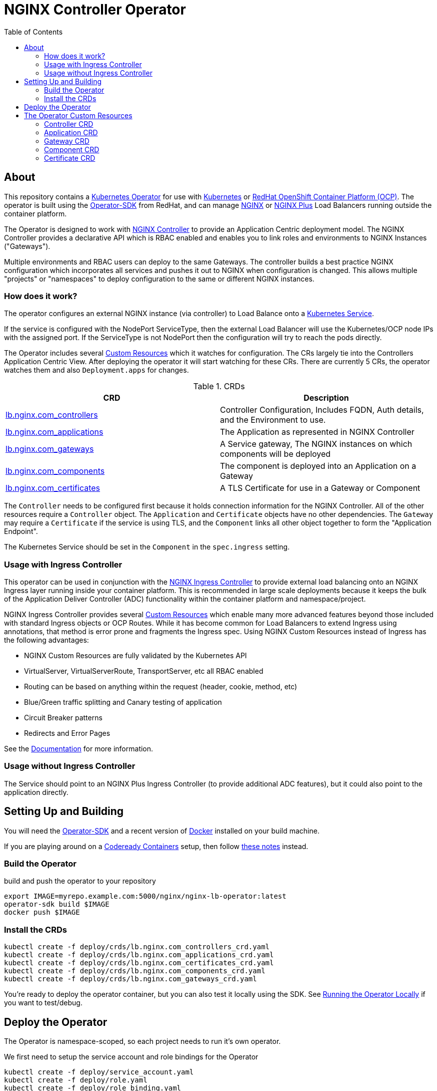 = NGINX Controller Operator
:showtitle:
:toc: left

== About

This repository contains a https://kubernetes.io/docs/concepts/extend-kubernetes/operator/[Kubernetes Operator]
for use with https://kubernetes.io/[Kubernetes] or https://www.openshift.com/[RedHat OpenShift Container Platform (OCP)].
The operator is built using the https://sdk.operatorframework.io/docs/install-operator-sdk/[Operator-SDK]
from RedHat, and can manage http://nginx.org/[NGINX] or https://www.nginx.com/[NGINX Plus] Load Balancers running
outside the container platform.

The Operator is designed to work with https://www.nginx.com/products/nginx-controller/[NGINX Controller] to
provide an Application Centric deployment model. The NGINX Controller provides a declarative API which is RBAC
enabled and enables you to link roles and environments to NGINX Instances ("Gateways").

Multiple environments and RBAC users can deploy to the same Gateways. The controller builds a best practice
NGINX configuration which incorporates all services and pushes it out to NGINX when configuration is changed.
This allows multiple "projects" or "namespaces" to deploy configuration to the same or different NGINX
instances.

=== How does it work?

The operator configures an external NGINX instance (via controller) to Load Balance onto a
https://kubernetes.io/docs/concepts/services-networking/service/[Kubernetes Service].

If the service is configured with the NodePort ServiceType, then the external Load Balancer will
use the Kubernetes/OCP node IPs with the assigned port. If the ServiceType is not NodePort then
the configuration will try to reach the pods directly.

The Operator includes several https://kubernetes.io/docs/concepts/extend-kubernetes/api-extension/custom-resources/[Custom Resources]
which it watches for configuration. The CRs largely tie into the Controllers Application Centric View.
After deploying the operator it will start watching for these CRs. There are currently 5 CRs, the operator watches them
and also `Deployment.apps` for changes.

.CRDs
|===
| CRD | Description

| <<controller-crd,lb.nginx.com_controllers>>
| Controller Configuration, Includes FQDN, Auth details, and the Environment to use.

| <<application-crd,lb.nginx.com_applications>>
| The Application as represented in NGINX Controller

| <<gateway-crd,lb.nginx.com_gateways>>
| A Service gateway, The NGINX instances on which components will be deployed

| <<component-crd,lb.nginx.com_components>>
| The component is deployed into an Application on a Gateway

| <<certificate-crd,lb.nginx.com_certificates>>
| A TLS Certificate for use in a Gateway or Component
|===

The `Controller` needs to be configured first because it holds connection information for the NGINX Controller.
All of the other resources require a `Controller` object. The `Application` and `Certificate` objects have no other
dependencies. The `Gateway` may require a `Certificate` if the service is using TLS, and the `Component` links all
other object together to form the "Application Endpoint".

The Kubernetes Service should be set in the `Component` in the `spec.ingress` setting.

=== Usage with Ingress Controller

This operator can be used in conjunction with the https://docs.nginx.com/nginx-ingress-controller/[NGINX Ingress Controller]
to provide external load balancing onto an NGINX Ingress layer running inside your container platform.
This is recommended in large scale deployments because it keeps the bulk of the Application Deliver Controller (ADC)
functionality within the container platform and namespace/project. 

NGINX Ingress Controller provides several https://kubernetes.io/docs/concepts/extend-kubernetes/api-extension/custom-resources/[Custom Resources]
which enable many more advanced features beyond those included with standard Ingress objects or OCP Routes.
While it has become common for Load Balancers to extend Ingress using annotations, that method is error prone
and fragments the Ingress spec. Using NGINX Custom Resources instead of Ingress has the following advantages:

* NGINX Custom Resources are fully validated by the Kubernetes API
* VirtualServer, VirtualServerRoute, TransportServer, etc all RBAC enabled
* Routing can be based on anything within the request (header, cookie, method, etc)
* Blue/Green traffic splitting and Canary testing of application
* Circuit Breaker patterns
* Redirects and Error Pages

See the https://docs.nginx.com/nginx-ingress-controller/configuration/virtualserver-and-virtualserverroute-resources[Documentation]
for more information.

=== Usage without Ingress Controller

The Service should point to an NGINX Plus Ingress Controller (to provide additional ADC features), but it could also point to the
application directly.

== Setting Up and Building

You will need the https://sdk.operatorframework.io/docs/install-operator-sdk/[Operator-SDK] and
a recent version of https://www.docker.com/products/container-runtime[Docker] installed on your
build machine.

If you are playing around on a https://github.com/code-ready/crc[Codeready Containers] setup,
then follow <<docs/codereadynotes.adoc#,these notes>> instead.

=== Build the Operator 

build and push the operator to your repository

----
export IMAGE=myrepo.example.com:5000/nginx/nginx-lb-operator:latest
operator-sdk build $IMAGE
docker push $IMAGE
----

=== Install the CRDs

----
kubectl create -f deploy/crds/lb.nginx.com_controllers_crd.yaml
kubectl create -f deploy/crds/lb.nginx.com_applications_crd.yaml
kubectl create -f deploy/crds/lb.nginx.com_certificates_crd.yaml
kubectl create -f deploy/crds/lb.nginx.com_components_crd.yaml
kubectl create -f deploy/crds/lb.nginx.com_gateways_crd.yaml
----

****
You're ready to deploy the operator container, but you can also test it locally using the SDK.
See <<docs/runninglocally.adoc#,Running the Operator Locally>> if you want to test/debug.
****

== Deploy the Operator

The Operator is namespace-scoped, so each project needs to run it's own operator. 

We first need to setup the service account and role bindings for the Operator

----
kubectl create -f deploy/service_account.yaml
kubectl create -f deploy/role.yaml
kubectl create -f deploy/role_binding.yaml
----

Then replace the `REPLACE_IMAGE` placeholder in the Operator manifest with the actual
location and name of the image you built above, and deploy.

----
export IMAGE=myrepo.example.com:5000/nginx/nginx-lb-operator:latest
sed -e "s|REPLACE_IMAGE|${IMAGE}|g" deploy/operator.yaml > deploy/operator-for-reals.yaml
kubectl create -f deploy/operator-for-reals.yaml
----

That should be it. Your operator is running.

== The Operator Custom Resources

Below is an example for each of the Custom Resources which configure the Application.

=== Controller CRD

The controller CRD take a user_email, FQDN, and Environment. It also needs a password stored in a Kubernetes Secret

Such as: 

[source,yaml]
----
kind: Secret
apiVersion: v1
metadata:
  name: dev-controller
data:
  user_password: bm90cmVhbGx5bXlwYXNzd29yZAo=
type: Opaque
----

The secret will be updated by the operator with an oath_token and a login_timestamp. The Operator will reuse the oath token for
30 minutes, after which it will perform a new login.

A controller object using the above secret would look like this:

[source,yaml]
----
apiVersion: lb.nginx.com/v1alpha1
kind: Controller
metadata:
  name: dev-controller
spec:
  user_email: "admin@nginx.com"
  secret: "dev-controller"
  fqdn: "ctrl.nginx.lab"
  environment: "ocp-dev-1"
  validate_certs: true
----

The user account and the environment should already exist on the controller. All Applications, Gateways, Components, and Certificates
will reference a controller object by name and be deployed into the environment specified.

=== Application CRD

The Application is a simple object, but it groups the components and helps with analytics visualisation

[source,yaml]
----
apiVersion: lb.nginx.com/v1alpha1
kind: Application
metadata:
  name: my-application
spec:
  controller: "dev-controller"
  displayName: "My Kubernetes Application"
  description: "An application deployed in Kubernetes"
----

=== Gateway CRD

The Gateways object takes a `desiredState` whch is sent to controller as is, so you can enable
any features exposed in the Controller API. Check your controller API for more information.

[source,yaml]
----
apiVersion: lb.nginx.com/v1alpha1
kind: Gateway
metadata:
  name: my-gateway
spec:
  controller: "dev-controller"
  displayName: "My OCP Gateway"
  description: "A gateway deployed by Kubernetes"
  desiredState:
    ingress:
      placement:
        instancerefs:
          - ref: /infrastructure/locations/unspecified/instances/6
      uris:
        'http://www.uk.nginx.lab': {}
        'http://www.foo.com': {}
----

=== Component CRD

The Component object also takes a `desiredState`, but the operator expects to configure both the `ingress->gatewayRefs` 
using the `gateway` provided, and the `backend->workloadGroups->group` using the pods or NodePorts found in the `ingress`
setting. The workload `uris` are built using `workload.scheme` and `workload.path`

If the Ingress service is discovered to be using `NodePort`, then the workload groups will be set to the k8s nodes with
the dynamically assigned port. Otherwise the workloads will be set to the pod IP and the `workload.targetPort`

If you are using Codeready Containers The `workload.crcOverride` can be set to the IP of your CRC VM. You must set
Ingress services to use the `NodePort` type in this case.

[source,yaml]
----
apiVersion: lb.nginx.com/v1alpha1
kind: Component
metadata:
  name: my-component
spec:
  controller: "dev-controller"
  application: "my-application"
  ingress: "my-nginx-ingress-controller"
  gateway: "my-gateway"
  workload:
    scheme: "http"
    path: "/"
    targetPort: 443
    crcOverride: 192.168.130.11
  displayName: "My Component"
  description: "A component deployed by Kubernetes"
  desiredState:
    backend:
      monitoring:
        response:
          status:
            match: true
            range:
              endCode: 302
              startCode: 200
        uri: /
      workloadGroups:
        # group uris will be populated from "ingress" pods or nodeports
        group:
          loadBalancingMethod:
            type: ROUND_ROBIN
    # ingress gatewayRefs will be populated from "gateway"
    ingress:
      uris:
        /: {}
----

The above would result in a `desiredState` similar to:

[source,json]
----
  "desiredState": {
    "ingress": {
      "gatewayRefs": [
        {
          "ref": "/services/environments/ocp-dev-1/gateways/<project>.my-gateway"
        }
      ],
      "uris": {
        "/": {}
      }
    },
    "backend": {
      "workloadGroups": {
        "group": {
          "loadBalancingMethod": {
            "type": "ROUND_ROBIN"
          },
          "uris": {
            "http://<k8s-node-ip>:<nodeport>/": { }
          }
        }
      },
      "monitoring": {
        "uri": "/",
        "response": {
          "status": {
            "range": {
              "endCode": 302,
              "startCode": 200
            },
            "match": true
          }
        }
      }
    }
  }
----

=== Certificate CRD

The certificate Resource can be specified either by providing the details in the object directly
within the `desiredState` or by referencing a Kubernetes Secret in `secret`.

----
apiVersion: lb.nginx.com/v1alpha1
kind: Certificate
metadata:
  name: my-certificate
spec:
  controller: "dev-controller"
  displayName: "My Kubernetes Certificate"
  description: "A certificated deployed in Kubernetes"
  #secret: secret-containing-the-cert
  desiredState:
    type: PEM
    caCerts: []
    privateKey: |-
      -----BEGIN PRIVATE KEY-----
      MIIEvQIBADANBgkqhkiG9w0BAQEFAASCBKcwggSjAgEAAoIBAQDQYBXFTj1ZdJGH
      7IfomkeJfedaIueD01L6X6jj8TvS2xwTRHL4LIkZP882qHs2VfEpgbVi6a96lvWP
      TRUNCATED  TRUNCATED  TRUNCATED  TRUNCATED  TRUNCATED  TRUNCATED
      6bug7eceyafsFTTEghcNloHWnYBARA3878X5RQkLVUNocrZLkBG2Dn2d3aiEpWww
      CZ+gbhraYKAflzD6wTJL29D5dLGF5k/88RTN60Gzoaxq7CkvlLwXCZjQSvjEGq5i
      whJYgXwWvqy5VXxLc5amLXk=
      -----END PRIVATE KEY-----
    publicCert: |-
      -----BEGIN CERTIFICATE-----
      MIIDpzCCAo+gAwIBAgIUb+NqxHIP0Z15aqy5FY8+bb1vq6IwDQYJKoZIhvcNAQEL
      1Xnimah+mQMOuWiJU9W9omet5Y9OemQLHmeSVFbfQXBkTNKGO+2iKtWJNO8+zzT7
      TRUNCATED  TRUNCATED  TRUNCATED  TRUNCATED  TRUNCATED  TRUNCATED
      5WZTPiggaDbDAwjK2QP2N933lHxR5JDmkHHH6GHKLWXgYgxY0zx8R2+eFyvxJvGB
      yaw7SnX8i5mjkgwwGhgTMBnSdf3F9eLcMHPgceMOuTyynpe9SSE9Bck3LykgvQDW
      InWB8mhlndb/p8ZYVLx9y2LDq1h3iymbnoHM
      -----END CERTIFICATE-----
----

When referencing the cert as a kubernetes secret, then it should be an Opaque type and
the certificate details should be stored in `tls.key` and `tls.crt`. 

----
kind: Secret
apiVersion: v1
metadata:
  name: my-cert
data:
  tls.crt: >-
    LS0tLS1CRUdJTiBDRVJUSUZJQ0FURS0tLS0tCk1JSURwekNDQW8rZ0F3SUJBZ0lVYitOcXhISVAw
  tls.key: >-
    LS0tLS1CRUdJTiBQUklWQVRFIEtFWS0tLS0tCk1JSUV2UUlCQURBTkJna3Foa2lHOXcwQkFRRUZB
  type: UEVN
type: Opaque
----

and the Certificate would look like this

----
apiVersion: lb.nginx.com/v1alpha1
kind: Certificate
metadata:
  name: my-certificate
spec:
  controller: "dev-controller"
  displayName: "My Kubernetes Certificate"
  description: "A certificated deployed in Kubernetes"
  secret: my-cert
----

